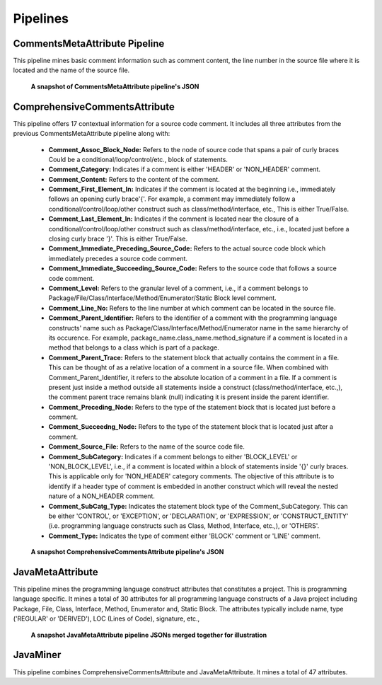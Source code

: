 **Pipelines**
=============


CommentsMetaAttribute Pipeline
------------------------------

This pipeline mines basic comment information such as comment content, the line number in the source file where it is located and the name of the source file.

.. figure:: _static/comment_attributes.png
   :scale: 75 %

   **A snapshot of CommentsMetaAttribute pipeline's JSON**

ComprehensiveCommentsAttribute
------------------------------

This pipeline offers 17 contextual information for a source code comment. It includes all three attributes from the previous CommentsMetaAttribute pipeline along with: 

      *    **Comment_Assoc_Block_Node:** Refers to the node of source code that spans a pair of curly braces Could be a conditional/loop/control/etc., block of statements. 
      *    **Comment_Category:** Indicates if a comment is either 'HEADER' or 'NON_HEADER' comment. 
      *    **Comment_Content:** Refers to the content of the comment.
      *    **Comment_First_Element_In:** Indicates if the comment is located at the beginning i.e., immediately follows an opening curly brace'{'. For example, a comment may immediately follow a conditional/control/loop/other construct such as class/method/interface, etc., This is either True/False.
      *    **Comment_Last_Element_In:** Indicates if the comment is located near the closure of a conditional/control/loop/other construct such as class/method/interface, etc., i.e., located just before a closing curly brace '}'. This is either True/False.
      *    **Comment_Immediate_Preceding_Source_Code:** Refers to the actual source code block which immediately precedes a source code comment.
      *    **Comment_Immediate_Succeeding_Source_Code:** Refers to the source code that follows a source code comment. 
      *    **Comment_Level:** Refers to the granular level of a comment, i.e., if a comment belongs to Package/File/Class/Interface/Method/Enumerator/Static Block level comment. 
      *    **Comment_Line_No:** Refers to the line number at which comment can be located in the source file.
      *    **Comment_Parent_Identifier:** Refers to the identifier of a comment with the programming language constructs' name such as Package/Class/Interface/Method/Enumerator name in the same hierarchy of its occurence. For example, package_name.class_name.method_signature if a comment is located in a method that belongs to a class which is part of a package.
      *    **Comment_Parent_Trace:** Refers to the statement block that actually contains the comment in a file. This can be thought of as a relative location of a comment in a source file. When combined with Comment_Parent_Identifier, it refers to the absolute location of a comment in a file. If a comment is present just inside a method outside all statements inside a construct (class/method/interface, etc.,), the comment parent trace remains blank (null) indicating it is present inside the parent identifier.
      *    **Comment_Preceding_Node:** Refers to the type of the statement block that is located just before a comment.
      *    **Comment_Succeedng_Node:** Refers to the type of the statement block that is located just after a comment.
      *    **Comment_Source_File:** Refers to the name of the source code file.
      *    **Comment_SubCategory:** Indicates if a comment belongs to either  'BLOCK_LEVEL' or 'NON_BLOCK_LEVEL', i.e., if a comment is located within a block of statements inside '{}' curly braces. This is applicable only for 'NON_HEADER' category comments. The objective of this attribute is to identify if a header type of comment is embedded in another construct which will reveal the nested nature of a NON_HEADER comment.
      *    **Comment_SubCatg_Type:** Indicates the statement block type of the Comment_SubCategory. This can be either 'CONTROL', or 'EXCEPTION', or 'DECLARATION', or 'EXPRESSION', or 'CONSTRUCT_ENTITY' (i.e. programming language constructs such as Class, Method, Interface, etc.,), or 'OTHERS'.
      *    **Comment_Type:** Indicates the type of comment either 'BLOCK' comment or 'LINE' comment.

.. figure:: _static/compre_comment_attributes.png
   :scale: 75 %

   **A snapshot ComprehensiveCommentsAttribute pipeline's JSON**

JavaMetaAttribute
-----------------

This pipeline mines the programming language construct attributes that constitutes a project. This is programming language specific. It mines a total of 30 attributes for all programming language constructs of a Java project including Package, File, Class, Interface, Method, Enumerator and, Static Block. The attributes typically include name, type ('REGULAR' or 'DERIVED'), LOC (Lines of Code), signature, etc.,

.. figure:: _static/project_attributes.png
   :scale: 55 %

   **A snapshot JavaMetaAttribute pipeline JSONs merged together for illustration**

JavaMiner
---------

This pipeline combines ComprehensiveCommentsAttribute and JavaMetaAttribute. It mines a total of 47 attributes.

